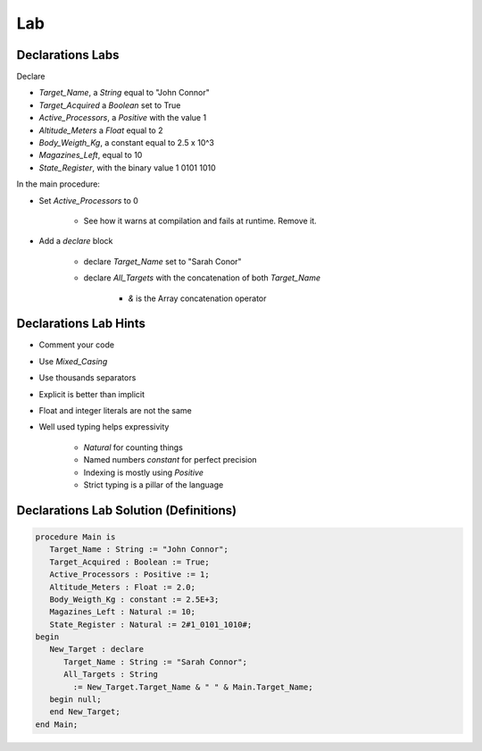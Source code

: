 ===
Lab
===

-----------------
Declarations Labs
-----------------

Declare 

* `Target_Name`, a `String` equal to "John Connor"
* `Target_Acquired` a `Boolean` set to True
* `Active_Processors`, a `Positive` with the value 1
* `Altitude_Meters` a `Float` equal to 2
* `Body_Weigth_Kg`, a constant equal to 2.5 x 10^3
* `Magazines_Left`, equal to 10
* `State_Register`, with the binary value 1 0101 1010

In the main procedure:

* Set `Active_Processors` to 0

    - See how it warns at compilation and fails at runtime. Remove it.

* Add a `declare` block
    
    - declare `Target_Name` set to "Sarah Conor"
    - declare `All_Targets` with the concatenation of both `Target_Name`

        - `&` is the Array concatenation operator

-----------------------
Declarations Lab Hints
-----------------------

* Comment your code
* Use `Mixed_Casing`
* Use thousands separators
* Explicit is better than implicit
* Float and integer literals are not the same
* Well used typing helps expressivity

    - `Natural` for counting things
    - Named numbers `constant` for perfect precision
    - Indexing is mostly using `Positive`
    - Strict typing is a pillar of the language

----------------------------------------
Declarations Lab Solution (Definitions)
----------------------------------------

.. code:: Ada

    procedure Main is
       Target_Name : String := "John Connor";
       Target_Acquired : Boolean := True;
       Active_Processors : Positive := 1;
       Altitude_Meters : Float := 2.0;
       Body_Weigth_Kg : constant := 2.5E+3;
       Magazines_Left : Natural := 10;
       State_Register : Natural := 2#1_0101_1010#;
    begin
       New_Target : declare
          Target_Name : String := "Sarah Connor";
          All_Targets : String
            := New_Target.Target_Name & " " & Main.Target_Name;
       begin null;
       end New_Target;
    end Main;
